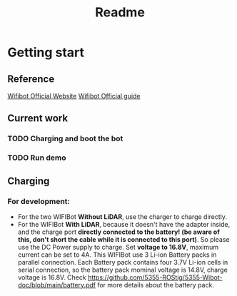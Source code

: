 #+TITLE: Readme

* Getting start
** Reference
[[https://www.wifibot.com/][Wifibot Official Website]]
[[https://www.wifibot.com/download/2012/wifibotlab_english_guide2012_V4.pdf][Wifibot Official guide]]
** Current work
*** TODO Charging and boot the bot
*** TODO Run demo

** Charging
*** For development:
+ For the two WIFIBot *Without LiDAR*, use the charger to charge directly. 
+ For the WIFIBot *With LiDAR*, because it doesn't have the adapter inside, and the charge port *directly connected to the battery! (be aware of this, don't short the cable while it is connected to this port)*. So please use the DC Power supply to charge. Set *voltage to 16.8V*, maximum current can be set to 4A. This WIFIBot use 3 Li-ion Battery packs in parallel connection. Each Battery pack contains four 3.7V Li-ion cells in serial connection, so the battery pack mominal voltage is 14.8V, charge voltage is 16.8V. Check https://github.com/5355-ROStig/5355-Wibot-doc/blob/main/battery.pdf for more details about the battery pack.


